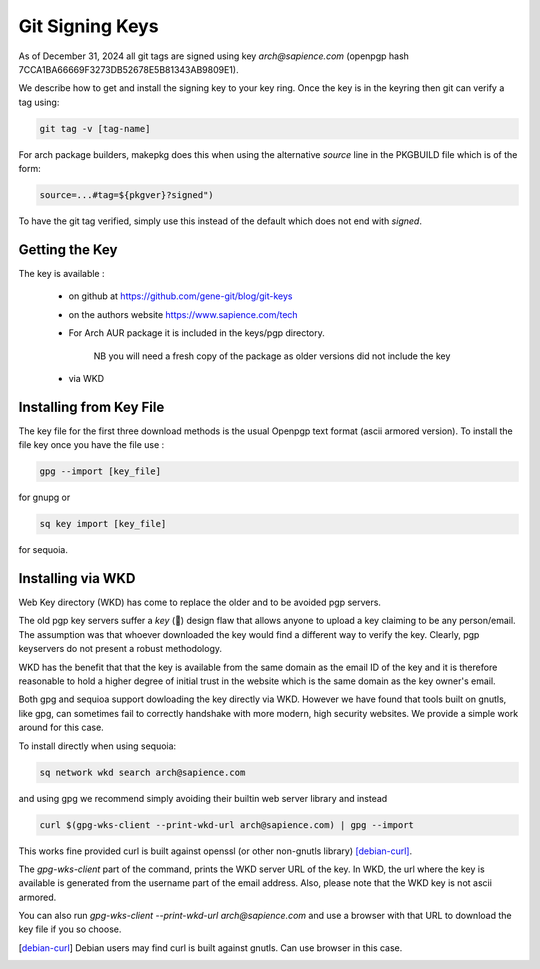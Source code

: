 
Git Signing Keys
================

As of December 31, 2024 all git tags are signed using key *arch@sapience.com* (openpgp hash 7CCA1BA66669F3273DB52678E5B81343AB9809E1).

We describe how to get and install the signing key to your key ring. Once the key is in the keyring then
git can verify a tag using:

.. code:: bash

    git tag -v [tag-name]


For arch package builders, makepkg does this when using the alternative *source* line
in the PKGBUILD file which is of the form:

.. code:: bash

    source=...#tag=${pkgver}?signed")

To have the git tag verified, simply use this instead of the default which does not end with *signed*.

Getting the Key
---------------

The key is available :

 * on github at https://github.com/gene-git/blog/git-keys

 * on the authors website  https://www.sapience.com/tech

 * For Arch AUR package it is included in the keys/pgp directory.

    NB you will need a fresh copy of the package as older versions did not include the key

 * via WKD 


Installing from Key File
------------------------

The key file for the first three download methods is the usual Openpgp text format (ascii armored version).
To install the file key once you have the file use :

.. code:: bash

    gpg --import [key_file]

for gnupg or

.. code:: bash

    sq key import [key_file]

for sequoia.


Installing via WKD
------------------

Web Key directory (WKD) has come to replace the older and to be avoided pgp servers.

The old pgp key servers suffer a *key* (🤔) design flaw that allows anyone to upload a key claiming
to be any person/email. The assumption was that whoever downloaded the key would find a different
way to verify the key. Clearly, pgp keyservers do not present a robust methodology. 

WKD has the benefit that that the key is available from the same domain as the email ID of the key
and it is therefore reasonable to hold a higher degree of initial trust in the 
website which is the same domain as the key owner's email.

Both gpg and sequioa support dowloading the key directly via WKD. However we have found that tools built
on gnutls, like gpg, can sometimes fail to correctly handshake with more modern, high security
websites. We provide a simple work around for this case.

To install directly when using sequoia:

.. code:: bash

    sq network wkd search arch@sapience.com

and using gpg we recommend simply avoiding their builtin web server library and instead

.. code:: bash

    curl $(gpg-wks-client --print-wkd-url arch@sapience.com) | gpg --import


This works fine provided curl is built against openssl (or other non-gnutls library) [debian-curl]_. 

The *gpg-wks-client* part of the command, prints the WKD server URL of the key. In WKD, the url where
the key is available is generated from the username part of the email address. Also, 
please note that the WKD key is not ascii armored.

You can also run *gpg-wks-client --print-wkd-url arch@sapience.com* and use a browser
with that URL to download the key file if you so choose.


.. [debian-curl] Debian users may find curl is built against gnutls. Can use browser in this case.



